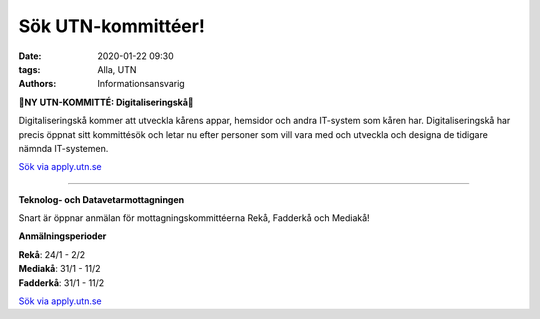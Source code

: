 Sök UTN-kommittéer!
##############

:date: 2020-01-22 09:30
:tags: Alla, UTN
:authors: Informationsansvarig

**🚨NY UTN-KOMMITTÉ: Digitaliseringskå🚨**

Digitaliseringskå kommer att utveckla kårens appar, hemsidor och andra IT-system som kåren har. Digitaliseringskå har precis öppnat sitt kommittésök och letar nu efter personer som vill vara med och utveckla och designa de tidigare nämnda IT-systemen.

`Sök via apply.utn.se <https://apply.utn.se/>`__

=========================================

**Teknolog- och Datavetarmottagningen**

Snart är öppnar anmälan för mottagningskommittéerna Rekå, Fadderkå och Mediakå!

**Anmälningsperioder**

| **Rekå**:  24/1 - 2/2
| **Mediakå**:  31/1 - 11/2
| **Fadderkå**:  31/1 - 11/2

`Sök via apply.utn.se <https://apply.utn.se/>`__
